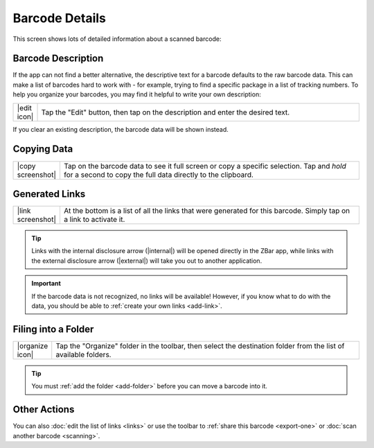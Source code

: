 .. _barcode-detail:

*******************
  Barcode Details
*******************

This screen shows lots of detailed information about a scanned barcode:

.. image:: static/detail-ann.png
   :alt: annotated barcode detail
   :align: center
   :width: 512px
   :height: 416px


.. _edit-description:

Barcode Description
===================

If the app can not find a better alternative, the descriptive text for a
barcode defaults to the raw barcode data.  This can make a list of barcodes
hard to work with - for example, trying to find a specific package in a list
of tracking numbers.  To help you organize your barcodes, you may find it
helpful to write your own description:

.. list-table::
   :widths: 1 99
   :class: imglist

   * - |edit icon|
     - Tap the "Edit" button, then tap on the description and enter the
       desired text.

If you clear an existing description, the barcode data will be shown instead.


.. _copy-data:

Copying Data
============

.. list-table::
   :widths: 1 99
   :class: imglist

   * - |copy screenshot|
     - Tap on the barcode data to see it full screen or copy a specific
       selection.  Tap and *hold* for a second to copy the full data directly
       to the clipboard.


Generated Links
===============

.. list-table::
   :widths: 1 99
   :class: imglist

   * - |link screenshot|
     - At the bottom is a list of all the links that were generated for this
       barcode.  Simply tap on a link to activate it.

.. tip::

   Links with the internal disclosure arrow (|internal|) will be opened
   directly in the ZBar app, while links with the external disclosure arrow
   (|external|) will take you out to another application.

.. important::

   If the barcode data is not recognized, no links will be available!
   However, if you know what to do with the data, you should be able to
   :ref:`create your own links <add-link>`.


.. _move-barcode:

Filing into a Folder
====================

.. list-table::
   :widths: 1 99
   :class: imglist

   * - |organize icon|
     - Tap the "Organize" folder in the toolbar, then select the destination
       folder from the list of available folders.

.. tip::

   You must :ref:`add the folder <add-folder>` before you can move a barcode
   into it.


Other Actions
=============

You can also :doc:`edit the list of links <links>` or use the toolbar to
:ref:`share this barcode <export-one>` or :doc:`scan another barcode
<scanning>`.
